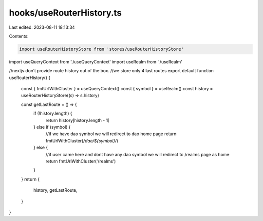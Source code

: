 hooks/useRouterHistory.ts
=========================

Last edited: 2023-08-11 18:13:34

Contents:

.. code-block:: ts

    import useRouterHistoryStore from 'stores/useRouterHistoryStore'
import useQueryContext from './useQueryContext'
import useRealm from './useRealm'

//nextjs don't provide route history out of the box.
//we store only 4 last routes
export default function useRouterHistory() {
  const { fmtUrlWithCluster } = useQueryContext()
  const { symbol } = useRealm()
  const history = useRouterHistoryStore((s) => s.history)

  const getLastRoute = () => {
    if (!history.length) {
      return history[history.length - 1]
    } else if (symbol) {
      //if we have dao symbol we will redirect to dao home page
      return fmtUrlWithCluster(`/dao/${symbol}/`)
    } else {
      //if user came here and dont have any dao symbol we will redirect to /realms page as home
      return fmtUrlWithCluster('/realms')
    }
  }
  return {
    history,
    getLastRoute,
  }
}


